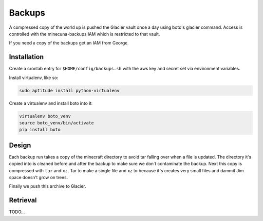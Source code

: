 .. _backups:

Backups
=======

A compressed copy of the world up is pushed the Glacier vault once a day using boto's glacier command. Access is controlled with the minecuna-backups IAM which is restricted to that vault.

If you need a copy of the backups get an IAM from George.


Installation
------------

Create a crontab entry for ``$HOME/config/backups.sh`` with the aws key and secret set via environment variables.

Install virtualenv, like so:

.. code-block:: bash

    sudo aptitude install python-virtualenv


Create a virtualenv and install boto into it:

.. code-block:: bash

    virtualenv boto_venv
    source boto_venv/bin/activate
    pip install boto


Design
------

Each backup run takes a copy of the minecraft directory to avoid tar falling over when a file is updated. The directory it's copied into is cleaned before and after the backup to make sure we don't contaminate the backup. Next this copy is compressed with ``tar`` and ``xz``. Tar to make a single file and xz to because it's creates very small files and dammit Jim space doesn't grow on trees.

Finally we push this archive to Glacier.


Retrieval
---------

TODO...
